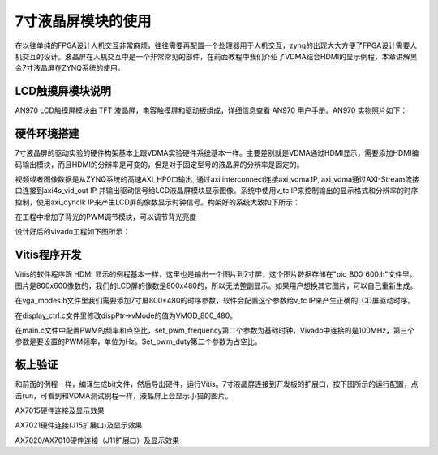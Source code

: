 7寸液晶屏模块的使用
=====================

在以往单纯的FPGA设计人机交互非常麻烦，往往需要再配置一个处理器用于人机交互，zynq的出现大大方便了FPGA设计需要人机交互的设计。液晶屏在人机交互中是一个非常常见的部件，在前面教程中我们介绍了VDMA结合HDMI的显示例程，本章讲解黑金7寸液晶屏在ZYNQ系统的使用。

LCD触摸屏模块说明
-----------------

AN970 LCD触摸屏模块由 TFT 液晶屏，电容触摸屏和驱动板组成，详细信息查看 AN970 用户手册。AN970 实物照片如下：

.. image:: images/19_media/image1.png
      
硬件环境搭建
------------

7寸液晶屏的驱动实验的硬件构架基本上跟VDMA实验硬件系统基本一样。主要差别就是VDMA通过HDMI显示，需要添加HDMI编码输出模块，而且HDMI的分辨率是可变的，但是对于固定型号的液晶屏的分辨率是固定的。

视频或者图像数据是从ZYNQ系统的高速AXI_HP0口输出, 通过axi interconnect连接axi_vdma IP, axi_vdma通过AXI-Stream流接口连接到axi4s_vid_out IP 并输出驱动信号给LCD液晶屏模块显示图像。系统中使用v_tc IP来控制输出的显示格式和分辨率的时序控制，使用axi_dynclk IP来产生LCD屏的像数显示时钟信号。构架好的系统大致如下所示：

.. image:: images/19_media/image2.png

在工程中增加了背光的PWM调节模块，可以调节背光亮度

.. image:: images/19_media/image3.png
      
设计好后的vivado工程如下图所示：

.. image:: images/19_media/image4.png
      
Vitis程序开发
-------------

Vitis的软件程序跟 HDMI
显示的例程基本一样，这里也是输出一个图片到7寸屏，这个图片数据存储在"pic_800_600.h"文件里。图片是800x600像数的，我们的LCD屏的像数是800x480的，所以无法整副显示。如果用户想换其它图片，可以自己重新生成。

在vga_modes.h文件里我们需要添加7寸屏800*480的时序参数，软件会配置这个参数给v_tc IP来产生正确的LCD屏驱动时序。

.. image:: images/19_media/image5.png
      
在display_ctrl.c文件里修改dispPtr->vMode的值为VMOD_800_480。

.. image:: images/19_media/image6.png
      
在main.c文件中配置PWM的频率和点空比，set_pwm_frequency第二个参数为基础时钟，Vivado中连接的是100MHz，第三个参数是要设置的PWM频率，单位为Hz。Set_pwm_duty第二个参数为占空比。

.. image:: images/19_media/image7.png
      
板上验证
--------

和前面的例程一样，编译生成bit文件，然后导出硬件，运行Vitis。7寸液晶屏连接到开发板的扩展口，按下图所示的运行配置，点击run，可看到和VDMA测试例程一样，液晶屏上会显示小猫的图片。

.. image:: images/19_media/image8.png
      
.. image:: images/19_media/image9.png
      
AX7015硬件连接及显示效果

.. image:: images/19_media/image10.png
      
AX7021硬件连接(J15扩展口)及显示效果

.. image:: images/19_media/image11.png
      
AX7020/AX7010硬件连接（J11扩展口）及显示效果
